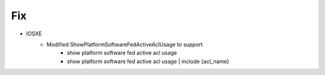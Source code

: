 --------------------------------------------------------------------------------
                                Fix
--------------------------------------------------------------------------------
* IOSXE
    * Modified ShowPlatformSoftwareFedActiveAclUsage to support
        * show platform software fed active acl usage
        * show platform software fed active acl usage | include {acl_name}
